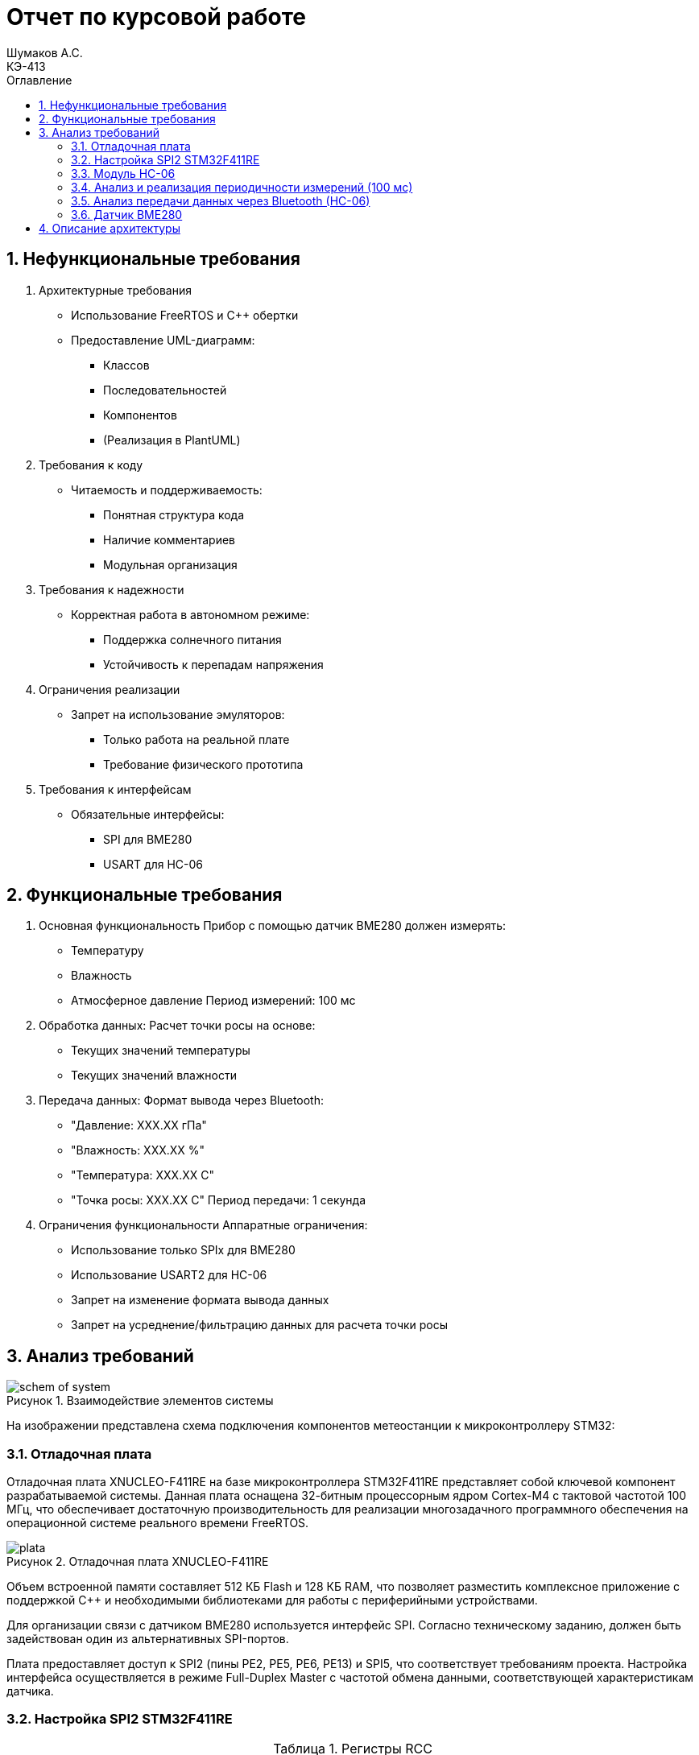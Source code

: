 = Отчет по курсовой работе
Шумаков А.С. <КЭ-413>
:imagesdir: image
:toc:
:toc-title: Оглавление
:figure-caption: Рисунок
:table-caption: Таблица
:sectnums: |,all|
:stem: latexmath
:numbered:

== Нефункциональные требования

[start = 1]
. Архитектурные требования
- Использование FreeRTOS и C++ обертки
- Предоставление UML-диаграмм:
  * Классов
  * Последовательностей
  * Компонентов
  * (Реализация в PlantUML)

. Требования к коду
- Читаемость и поддерживаемость:
  * Понятная структура кода
  * Наличие комментариев
  * Модульная организация

. Требования к надежности
- Корректная работа в автономном режиме:
  * Поддержка солнечного питания
  * Устойчивость к перепадам напряжения

. Ограничения реализации
- Запрет на использование эмуляторов:
  * Только работа на реальной плате
  * Требование физического прототипа

. Требования к интерфейсам
- Обязательные интерфейсы:
  * SPI для BME280
  * USART для HC-06

== Функциональные требования


[start = 1]
. Основная функциональность
   Прибор с помощью датчик BME280 должен измерять:
    - Температуру
    - Влажность
    - Атмосферное давление
   Период измерений: 100 мс

. Обработка данных:
   Расчет точки росы на основе:
    - Текущих значений температуры
    - Текущих значений влажности

. Передача данных:
   Формат вывода через Bluetooth:
    - "Давление: XXX.XX гПа"
    - "Влажность: XXX.XX %"
    - "Температура: XXX.XX C"
    - "Точка росы: XXX.XX C"
   Период передачи: 1 секунда

. Ограничения функциональности
 Аппаратные ограничения:
  - Использование только SPIx  для BME280
  - Использование USART2 для HC-06
  - Запрет на изменение формата вывода данных
  - Запрет на усреднение/фильтрацию данных для расчета точки росы


== Анализ требований 

.Взаимодействие элементов системы
image::schem_of_system.png[]

На изображении представлена схема подключения компонентов метеостанции к микроконтроллеру STM32:

=== Отладочная плата 

Отладочная плата XNUCLEO-F411RE на базе микроконтроллера STM32F411RE представляет собой ключевой компонент разрабатываемой системы. Данная плата оснащена 32-битным процессорным ядром Cortex-M4 с тактовой частотой 100 МГц, что обеспечивает достаточную производительность для реализации многозадачного программного обеспечения на операционной системе реального времени FreeRTOS. 

.Отладочная плата XNUCLEO-F411RE
image::plata.jpg[]

Объем встроенной памяти составляет 512 КБ Flash и 128 КБ RAM, что позволяет разместить комплексное приложение с поддержкой C++ и необходимыми библиотеками для работы с периферийными устройствами.

Для организации связи с датчиком BME280 используется интерфейс SPI. Согласно техническому заданию, должен быть задействован один из альтернативных SPI-портов. 

Плата предоставляет доступ к SPI2 (пины PE2, PE5, PE6, PE13) и SPI5, что соответствует требованиям проекта. Настройка интерфейса осуществляется в режиме Full-Duplex Master с частотой обмена данными, соответствующей характеристикам датчика.

=== Настройка SPI2 STM32F411RE

.Регистры RCC
[%autowidth]
|===
| Регистр | Назначение | Ключевые биты | Тип данных | Источник(https://goo.su/hUoKshN)


| *RCC_AHB1ENR* 
| Тактирование AHB1 периферии 
| GPIOA(1), GPIOB(1) 

| `uint32_t`
| RM0090 (стр. 182)

| *RCC_APB1ENR* 
| Тактирование APB1 периферии 
| `USART2EN`(17), `SPI2EN`(14)
| `uint32_t`
| RM0090 (стр. 185)

|===


Используется аппаратный SPI. Он на частотах до 25 MHz (для BME280 достаточно 10 MHz).У  аппаратного SPI нет задержек из-за прерываний.



Датчик BME280 поддерживает интерфейсы I²C и SPI, что делает его гибким для интеграции в различные системы. В данном проекте используется SPI из-за его высокой скорости и надёжности в условиях помех.

Особенности работы с BME280 по SPI

- Режим SPI:

CPOL = 0, CPHA = 0 (Mode 0) — стандартный режим для BME280.

- Скорость обмена:

Максимальная частота SCK для BME280 — 10 МГц

- Чтение/запись:

Первый бит адреса регистра указывает на операцию:

0x80 | reg — запись.

reg & 0x7F — чтение.




.Конфигурация линий SPI2
[%autowidth"]
|===
| Пин | Линия | Регистр MODER | Регистр AFR | Альтернативная функция

| PB12 | NSS 
| `MODER12[1:0] = 10` (Альтернативный)
| `AFRH12[3:0] = 0101` 
| AF5 (SPI2_NSS)

| PB13 | SCK 
| `MODER13[1:0] = 10` (Альтернативный)
| `AFRH13[3:0] = 0101` 
| AF5 (SPI2_SCK)

| PB14 | MISO 
| `MODER14[1:0] = 10` (Альтернативный)
| `AFRH14[3:0] = 0101` 
| AF5 (SPI2_MISO)

| PB15 | MOSI 
| `MODER15[1:0] = 10` (Альтернативный)
| `AFRH15[3:0] = 0101` 
| AF5 (SPI2_MOSI)
|===



.Регистры необходимые для настройки SPI2
[%autowidth]

|===
|Поля регистра SPI_CR1	|Описание | Тип данных |Состояния

|SPE	
|включение SPI	
| `bool`
|1 - Периферийное устройство включено.

|MSTR	
|Выбор мастера
| `bool`	
|1 - Master конфигурация.

|DFF	
|формат кадра данных
| `bool`	
|0 -для передачи/приема выбран 8-битный формат кадра данных.

|BR	
|Контроль скорости передачи данных
| `uint3_t`	
|000 - fPCLK/2

|CPOL,CPHA	
|программнно выбираются четыре варианта отношений таймингов интерфейса SPI
| `bool`	
|0 (CPOL,CPHA устанавливаются в 0, так как интерфейс SPI датчик BME280 совместим с режимом CPOL = CPHA = 0.)(https://roboparts.ru/upload/iblock/3ba/3ba8b9a547c432e79276186dd829340c.pdf?ysclid=m9n0hdi53p805898292 стр. 32)
|===

[%autowidth]

|===
|Поля регистра SPI_DR | Тип данных	|Описание

|DR	
| `uint16_t
|Регистр данных разделен на 2 буфера: один для записи (Transmit Buffer), другой для записи. чтение (Receive buffer)
|===

[%autowidth]

|===

|Поля регистра SPI_SR	|Описание | Тип данных	|Состояния

|BSY	
|флаг занятости.
| `bool`	
|0 - SPI не занят. 1 - SPI занят связью или буфер 

|Tx не пуст.
|TXE	буфер передачи пуст.	
| `bool`
|0 - буфер передачи не пуст. 1 - буфер передачи пуст
|===



Для настройки скорости SPI требуется придерживаться временной диаграммы интерфейса SPI датчика BME280


.Временная диаграмма SPI
image::time_diagram.png[]

.Тайминги SPI
[%autowidth]
|===
| Параметр | Краткое обозначение | Min | Max | Единица измерения

|Входная тактовая частота SPI|F_spi|0|10| МГц

|Низкий импульс SCK|T_low_sck |20 || нс

|Высокий импульс SCK|T_high_sck|20||нс

|Время установки SDI|T_setup_sdi|20||нс

|Время удержания SDI|T_hold_sdi|20||нс

|Задержка выхода SDO|T_delay_sdo, VDDIO = 1.6 V min||30|нс

|Задержка выхода SDO|T_delay_sdo, VDDIO = 1.2 V min||40|нс

|Время установки CSB|T_setup_csb|20||нс

|Время удержания CSB|T_hold_csb |20||нс
|===

.Регистры SPI2 (для BME280)

[%autowidth]
|===
| Регистр       | Описание                     | Биты / Поля                     | Значение (пример)

| *SPI2_CR1*    | Control Register 1           | `SPE` (SPI Enable)              | `1` (Включить SPI)
|               |                              | `MSTR` (Master/Slave)           | `1` (Режим Master) / `0` (Slave)
|               |                              | `BR[2:0]` (Baud Rate Control)   | `011` (f_PCLK / 8) / см. таблицу ниже
|               |                              | `CPOL` (Clock Polarity)         | `0` (SCK=0 в idle) / `1` (SCK=1 в idle)
|               |                              | `CPHA` (Clock Phase)            | `0` (сэмплинг по первому фронту) / `1` (по второму)

| *SPI2_DR*     | Data Register                | `DR[15:0]` (Data)               | Записываются данные для передачи (8/16 бит)

| *SPI2_SR*     | Status Register              | `TXE` (Transmit Empty)          | `1` (Буфер передачи пуст)
|               |                              | `BSY` (Busy Flag)               | `1` (SPI занят) / `0` (готов)
|===

Рассчитаем полный временной тайминг:

[latexmath]
++++
T_{All} = T_{low\_sck} + T_{high\_sck} + T_{setup\_sdi} + T_{hold\_sdi} + T_{delay\_sdo} + T_{setup\_csb} + T_{hold\_csb} = 150\,\text{нс}
++++

Переведем из временного интервала в частоту, используя условия 1 Гц = 1 цикл/с, следовательно

[latexmath]
++++
Frequency = \frac{1}{T_{All}}
++++

[latexmath]
++++
Frequence=6,67 МГц
++++

Датчик BME280 физически не может обрабатывать данные быстрее, чем 6.67 МГц. Если превысить эту частоту — данные будут теряться. Для стабильной работы возьмем частоту с запасом 4 МГц. Чтобы получить 4 МГц установим тактовую частоту генератора STM32 на 16 МГц и в регистре SPI установить значение 1 в бит BR (делитель частоты = 4), что даст частоту в 4,0 МГц на интерфейсе SPI2.


 
.Распиновка платы XNUCLEO-F411RE
image::pin_of_lab2.jpg[]

Передача метеоданных по беспроводному каналу реализована через модуль HC-06, подключенный к интерфейсу USART2. 

Используются стандартные пины PA2 (TX) и PA3 (RX), которые выводятся на контакты платы расширения Accessories Shield или I/O Expansion Shield. Скорость обмена установлена на 9600 бод, что является штатным режимом работы данного Bluetooth-модуля.

.Настройка USART
[%autowidth]
|===
| Этап настройки | Регистр/Параметр | Значение/Действие | Описание

| Тактирование
| RCC->APB1ENR
| USART2EN=1 (бит 17)
| Включение тактирования USART2

| 
| RCC->AHB1ENR
| GPIOAEN=1 (бит 0)
| Включение тактирования порта GPIOA

| Конфигурация GPIO
| GPIOA->MODER
| MODER2[1:0]=10 (PA2-TX)<br>MODER3[1:0]=10 (PA3-RX)
| Альтернативный режим для пинов

| 
| GPIOA->AFR[0]
| AFRL2[3:0]=AF7 AFRL3[3:0]=AF7
| Выбор AF7 (USART2)

| Настройка USART2
| USART2->BRR
| f_APB1/BaudRate (пример: 50MHz/9600=0x1458)
| Установка скорости передачи

| 
| USART2->CR1
| UE=1 (бит 13) TE=1 (бит 3)
| Включение USART, передатчика и приемника

| 
| USART2->CR2
| STOP[1:0]=00 (1 стоп-бит)
| Формат кадра

| 
| USART2->CR1
| M=0 (8 бит данных)
| Размер данных
|===



.последовательность настройки USART:
[%autowidth]
|===
| Этап | Регистры/Параметры | Действия

| 1. Включение тактирования
| RCC->APB1ENR (USARTxEN); RCC->AHB1ENR (GPIOxEN)
| Включить тактирование USART; Включить тактирование порта GPIO

| 2. Настройка GPIO
| GPIOx->MODER; GPIOx->AFRx; GPIOx->OSPEEDR
| Установить Alternate mode для TX/RX; Выбрать AF7 (USART); Настроить скорость (High)

| 3. Конфигурация USART
| USARTx->BRR
| - Рассчитать значение BaudRate:  `BRR = f_CLK / BaudRate`

| 4. Настройка формата
| USARTx->CR1; USARTx->CR2;
| 8 бит данных (M=0); 1 стоп-бит (STOP=00); Без контроля четности (PCE=0)

| 5. Активация
| USARTx->CR1 (UE, TE, RE)
| Включить USART (UE=1); Включить передатчик (TE=1)
|===

.Регистры USART2

[%autowidth]
|===
| Регистр       | Описание                     | Биты / Поля                     | Значение (пример)

| *USART2_CR1*  | Control Register 1           | `UE` (USART Enable)             | `1` (Включить USART)
|               |                              | `TE` (Transmitter Enable)       | `1` (Включить передатчик)
|               |                              | `M` (Word Length)               | `0` (8 бит данных) / `1` (9 бит)

| *USART2_CR2*  | Control Register 2           | `STOP[1:0]` (Stop Bits)         | `00` (1 стоп-бит) / `01` (0.5) / `10` (2) / `11` (1.5)
|               |                              | `CLKEN` (Clock Enable)          | `0` (Выключить тактирование)

| *USART2_BRR*  | Baud Rate Register           | `DIV_Mantissa[15:4]` (целая часть) | Рассчитывается по формуле: 
|               |                              | `DIV_Fraction[3:0]` (дробная часть) | `BRR = (F_ck / BaudRate)`, где `F_ck` — частота USART

| *USART2_SR*   | Status Register (Read-only)  | `TXE` (Transmit Empty)          | `1` (Буфер передачи пуст)
|               |                              | `RXNE` (Receive Not Empty)      | `1` (Данные приняты)

| *USART2_DR*   | Data Register                | `DR[8:0]` (Data)                | Записываются данные для передачи / читаются принятые
|===

.Подключение линий данных USART2
[%autowidth]
|===
| Наименование линий на STM| Пин на плате STM| Наименование линий на BlueTooth Bee HC-06  

| RX_STM | PA3 | TX_HC06 

| TX_STM | PA2 | RX_HC06
|===

Плата поддерживает подачу напряжения через разъем Vin (7-12 В) или E5V (5 В), что позволяет использовать солнечную батарею в качестве первичного источника энергии. Для стабилизации напряжения и защиты схемы рекомендуется включение в цепь дополнительного регулятора напряжения. 

=== Модуль HC-06

Модуль HC-06 – Bluetooth-передатчик для последовательной связи (UART) с ПК или смартфоном. Подключён к USART2 платы XNUCLEO-F411RE через плату расширения. Передаёт данные каждую секунду в формате:

"Давление: XXX.XX гПа

Влажность: XXX.XX %

Температура: XXX.XX C

Точка росы: XXX.XX C"
 
.Модуль HC-06
image::module_hc06.png[]

Работает на скорости 9600 бод, питается от 3.3–5 В, потребляет ~30 мА. Прост в настройке (базовые AT-команды), обеспечивает стабильную связь на расстоянии до 10 м.

=== Анализ и реализация периодичности измерений (100 мс)

Для обеспечения периодичности измерений в 100 мс будут использован RTOS 

FreeRTOS — это популярная операционная система реального времени (RTOS) с открытым исходным кодом, разработанная для встраиваемых систем. Она предоставляет механизмы для многозадачности, синхронизации, управления памятью и работы с периферией.


=== Анализ передачи данных через Bluetooth (HC-06)

Для передачи данных через Bluetooth модуль HC-06 используется USART2. Ниже приведена детальная настройка и алгоритм работы.

Настройка USART2:

- Скорость передачи: 9600 бод.
- Формат данных: 8 бит данных, 1 стоп-бит, без контроля четности.
- Пины: PA2 (TX), PA3 (RX).

Данные форматируются в строку и отправляются каждую секунду.

=== Датчик BME280

Датчик BME280 – цифровой сенсор для измерения температуры, влажности и атмосферного давления. В проекте подключён к микроконтроллеру через интерфейс SPI (используется порт SPIx, где x≠1,2,3). 

Обеспечивает высокую точность измерений: ±1°C для температуры, ±3% для влажности и ±1 гПа для давления.
 
.BME280
image::BME280.png[]


Датчик работает с частотой опроса 100 мс. Полученные данные используются для расчёта точки росы по формуле Магнуса. Питание осуществляется от 3.3 В, потребление в активном режиме – до 3.6 мкА при измерении всех параметров.

.Параметры датчика
[%autowidth]
|===
|Измеряемые физические величины | Система единиц |Регистры, где находятся необработанные выходные данные| объем данных, бит

| Давление | паскаль | 0xF7 - 0xF9  | 20 
| Температура | градусы цельсия | 0xFA - 0xFC  | 20 
| Влажность | % | 0xFD - 0xFE |  16 
|===

.Регистры настройки сбора данных
[%autowidth]
|===
|Регистр|Описание
|0xF4|Данные регистр используется для управления передискретизацией данных температуры и давления
|0xF2|Данные регистр используется для управления передискретизацией данных влажности
|===

Для регистра 0xF2 (ctrl_hum):

- Управляет только влажностью (биты 0-2)

- Перед изменением требует сначала записи в 0xF4

Для регистра 0xF4 (ctrl_meas):

- Комбинированный регистр (биты 7-5 - temp, 4-2 - press, 1-0 - режим)




Источник :
https://roboparts.ru/upload/iblock/3ba/3ba8b9a547c432e79276186dd829340c.pdf?ysclid=m9n0hdi53p805898292 (страницы : 25, 26 )



.Регистры необходимые для настройки датчика
[%autowidth]
|===
|Регистр | Описание | Тип данных| Страница в документации 

| 0x76| Адрес BME280 | uint8_t (константа)
 | 31

| 0xD0| ID регистр BME280 | uint8_t (read-only)
 | 25

| 0x60| Информация, читаемая от BME280 в ID регистре | uint8_t  |  24

| 0xE0| Регистр для перезагрузки BME280 | uint8_t (write-only)| 25

| 0xB6| Значение, записываемое в регистр для перезагрузки BME280 | uint8_t | 25

| 0xF3| Регистр статуса BME280 | uint8_t (read-only)
 | 25

| 0xF5| Регистр конфигурации BME280, задаём время ожидания, значение постоянной времени
фильтра BME280 | uint8_t (read/write)
 | 28
|===
Источник на регистры необходимые для настройки датчика:
https://roboparts.ru/upload/iblock/3ba/3ba8b9a547c432e79276186dd829340c.pdf?ysclid=m9n0hdi53p805898292

.Регистры калибровки
[%autowidth]
|===

|Адрес регистра|Обозначение регистра|Тип данных

|0x88 - 0x89|dig_T1|unsigned short

|0x8A - 0x8B|dig_T2|signed short

|0x8C - 0x8D|dig_T3|signed short
|===

Источник регистров калибровки :
https://roboparts.ru/upload/iblock/3ba/3ba8b9a547c432e79276186dd829340c.pdf?ysclid=m9n0hdi53p805898292 (страница 22)

	- dig_T - Обозначение регистра откуда читаем калибровочное значение температуры

	- Все данные передаются младшим байтом в перед, поэтому будет необходима функция перестановки байтов

Преобразование температуры в градусах Цельсия (°C):

[latexmath]

++++
X = \frac{adc_T}{16} - dig_{T1}
++++

	- adc_T – сырое значение АЦП (безразмерное, 20 бит)

- dig_T1, dig_T2, dig_T3 – калибровочные коэффициенты (int16, заводские единицы)

- X – промежуточное значение (безразмерное)


[latexmath]
++++
T_f = \frac{X \cdot dig_{T1} + \frac{X^2 \cdot dig_{T3}}{65536}}{1024}
++++

	- гдe T_f – итоговая температура (°C × 100, фиксированная точка)

Преобразование давления в паскалях :

[latexmath]

++++
D_F = \frac{adc_D}{16} \times 0.18
++++

где

- adc_D – сырое значение АЦП (безразмерное, 20 бит)

- D_F – итоговое давление (Па)

Преобразование Влажности в % относительной влажности (RH%):

[latexmath]
++++
H_F = adc_H \times 0.008
++++

где

- adc_H – сырое значение АЦП (безразмерное, 16 бит)

- H_F – итоговая влажность (% RH)

Вычисление точки росы в градусах Цельсия (°C).:

Точка росы - рассчитываемый параметр, для этого воспользуемся формулой:

[latexmath]
++++
T_p = \frac{b \cdot y(T,Q)}{a - y(T,Q)}
++++

где

- T – температура (°C)

- Q – относительная влажность (доли единицы, 0.0–1.0)

- a – константа (17.27, безразмерная)

- b – константа (237.7 °C)

- y(T, Q) – промежуточное значение (безразмерное)

- Tp – точка росы (°C)

Вычесление объёмной доли

[latexmath]
++++
y(T,Q) = \frac{a \cdot T}{b + T} + \ln Q
++++

формула перевода из относительной влажности (%) в объёмные доли:

[latexmath]
++++
Q = \frac{H_F}{100\%}
++++

*где:*
* `Hf` - относительная влажность в процентах (%)
* `Q` - влажность в объёмных долях (безразмерная величина, диапазон 0..1)


	- Период измерения физических вилечин составляет 100 мс.

	- В BME280 предусмотрен БИХ-фильтр, для более точных измерений он будет включен.

	- Общение с датчиком осуществляться по интерфейсу SPI2.

	- Объёмная доля - безразмерная величина, она выражается числом от 0 до 1, где 1 - является 100 %.

	- Выбор интерфейса осуществляется автоматически на основе статуса CSB (выбор чипа), если CSB отключен, активируется интерфейс SPI.


 
.Схема подключения 4-проводного SPI
image::schem_of_SPI.png[]

	- CSB – NSS (выбор кристалла).
	- SDI – MISO.
	- SDO – MOSI.

MISO и MOSI – это сигналы в интерфейсе SPI (Serial Peripheral Interface):  

	- MISO (Master In Slave Out) – вход ведущего, выход ведомого. Служит для передачи данных от ведомого устройства ведущему.

	- MOSI (Master Out Slave In) – выход ведущего, вход ведомого. Служит для передачи данных от ведущего устройства ведомому.

	- SCK  – последовательный тактовый сигнал (Serial Clock). Используется в синхронных протоколах связи для координации передачи данных между устройствами. 

	- Network Security Services (NSS) — набор библиотек, предназначенных для разработки защищённых кросс-платформенных приложений. Нам он необходим для выбора ведомого устройства.

Таким образом, получаем следующее
 

	. Bluetooth Bee HC-06

.Ключевые регистры USART2
[%autowidth]
|===
| Регистр | Описание                  | Смещение | Основные биты

| CR1
| Control Register 1
| 0x00
| UE, TE, RE, M, PCE, PS

| CR2
| Control Register 2
| 0x04
| STOP, LINEN, CLKEN

| CR3
| Control Register 3
| 0x08
| DMAT, DMAR, CTSE, RTSE

| BRR
| Baud Rate Register
| 0x0C
| DIV_Mantissa, DIV_Fraction

| SR
| Status Register
| 0x00
| TXE, RXNE, TC, ORE

| DR
| Data Register
| 0x04
| TX/RX данные (8/9 бит)
|===


Подключен к USART2 микроконтроллера через пины (источник https://www.st.com/resource/en/datasheet/stm32f411re.pdf стр. 48):

	- PА2 (TX) — передача данных.
	- PА3 (RX) — прием данных.
	- Период передачи данных: 1 секунда.

	. Датчик BME280

Подключен через интерфейс SPI2 микроконтроллера:

	- PB12 (NSS) — выбор ведомого устройства.

	- PB13 (SCK) — тактовый сигнал.

	- PB14 (MISO) — данные от датчика к микроконтроллеру.

	- PB15 (MOSI) — данные от микроконтроллера к датчику.

Период измерения параметров: 100 мс.

	. Микроконтроллер STM32

Координирует работу всех компонентов:

	- Чтение данных с BME280 через SPI2.

	- Передача данных через USART2 на HC-06.
    
Схема отражает аппаратную реализацию проекта, включая распиновку и временные параметры, заданные в техническом задании.


== Описание архитектуры
.Диаграмма "задачи"
[plantuml, diagram, png]
----
interface IThread

class MeasureTask
class SendTask

interface IMeasurementsUpdate {
    +UpdateCalc(): void
}

interface IMeasurementsController {
    +Update(): void
}

interface ITransfer {
    +TransferData(): void
}

interface IMeasurementsController
interface ITransfer

IThread <|-- MeasureTask
IThread <|-- SendTask

MeasureTask <.. IMeasurementsUpdate
MeasureTask <.. IMeasurementsController

SendTask o-- ITransfer

note left of MeasureTask
Выполняет задачу получение новых
значений из регистров.
Обновляет расчет параметров
температуры, давления, влажности,
точки росы
end note

note right of SendTask
Раз в 1 с отправляет
данные по USART
end note
----




.Логика работы архитектуры
[%autowidth]
|===
|Этап|Описание
|1|Класс BME280 используя RegisterBME280 производит инициализацию датчика, передача и прием данных с датчика происходит через метод интерфейса ISpi.
|2|Класс MeasureTask с периодичностью в 100 мс получает значение регистров через интерфейс IMeasurementsController. +
IMeasurementsController обеспечивает классу BME280 возможность инициирования считывания кодов с регистров датчика. +
Далее IDataNotify получает коды данных регистров с класса BME280. +
Затем IDataNotify предоставляет классам Temperature, Humidity, Press нужные коды с регистров.
|3|Класс MeasureTask с периодичностью в 100 мс получает обновленные значения измеряемых параметров через IMeasurementsUpdate. +
IMeasurementsUpdate предоставляет метод расчета измеряемых параметров классам Temperature, Humidity, Press, СalculationDewPoint. +
Класс СalculationDewPoint через IFloatDataProvider получает измеряемые параметры температуры, влажности для расчета точки росы.
|4|Класс SendTask с периодичностью раз в секунду отправляет измеряемые параметры по USART через интерфейс ITransfer. +
ITransfer предоставляет метод передачи измеряемых параметров классу Usart. +
Usart через IFloatDataProvider получает измеряемые параметры классов Temperature, Humidity, Press, СalculationDewPoint. 
|===

.Описание блоков
[%autowidth]
|===
|Наименование|Описание
|IMeasurementsUpdate|Обспечивает обновление измеряемых параметров.
|IMeasurementsController|Обспечивает инициирование считывание кодов с регистров датчика.
|ITransfer|Обспечивает отправку данных по интерфейсу USART.
|MeasureTask|Раз в 100 мс выполняет обновление измеряемых параметров.
|SendTask|Раз в секунду выполняет передачу измеряемых параметров по USART.
|===

."Обновление расчетов"
[plantuml, diagram, png]
----
@startuml
skinparam classAttributeIconSize 0

' Интерфейсы и абстрактные компоненты
interface IMeasurementsUpdate {
    +UpdateCalc(): void
}
interface IFloatDataProvider {
    +GetData(): float
}
interface ITransfer { 
  +TransferData(): void
}

' Классы
class Temperature {
    +UpdateCalc(): void
    +GetData(): float
    +GetRegister(): int
}
class CalculationDewPoint
class Humidity
class Press
class Usart

' Примечания
note top of IMeasurementsUpdate : Выполняет расчет\nфизических величин
note top of ITransfer : Выполняет\nпередачу по\nUSART
note bottom of Temperature : Преобразует значение регистра\nтемпературы в градусы
note bottom of CalculationDewPoint : Рассчитывает значение\nточки росы по температуре\nи влажности

' Стрелки 
Temperature --> IMeasurementsUpdate
Temperature --> IFloatDataProvider

CalculationDewPoint --> IMeasurementsUpdate
CalculationDewPoint --> IFloatDataProvider
IFloatDataProvider --> CalculationDewPoint

Humidity --> IMeasurementsUpdate
Humidity --> IFloatDataProvider

Press --> IMeasurementsUpdate
Press --> IFloatDataProvider


Usart <-- IFloatDataProvider
Usart --> ITransfer

@enduml
----


.Диаграмма SPI


[plantuml, diagram, png]
----
@startuml
interface ISpi {
  +WriteByte(): void
  +ReadByte(): void
  +ReadWord(): void
}

interface IBme280 {
  +InitBme280(): void
}

interface IMeasurementsController {
  +Update(): void
}

interface IDataNotifyT {
  +OnUpdate(uint16_t: digRegT1,\nint16_t_t: digRegT3,\nint32_t_t: registerCodeT): void
}

interface IDataNotifyP {
  +OnUpdate(int32_t_t:\nregisterCodeP): void
}

interface IDataNotifyH {
  +OnUpdate(int16_t:\nregisterCodeH): void
}

class Temperature
class Press
class Humidity

class Spi {

}

class RegisterBME280 {

}

class BME280 {

}

note top of BME280 : Выполняет первичную настроику BME280.\nПолучает значение из регистром;\nТемпературы;\nВлажности;\nДавления;\nКалибровочные значения температур
note bottom of BME280 : Выполняет: Чтение регистров BME280\nЗапись регистров в BME280\nИнициализацию BME280
note top of IMeasurementsController: Обновляет значение всех регистров\nПолучается значение калибровочных\nзначений температуры (dig_T1, dig_T2,\ndig_T3)
note top of IDataNotifyT: Наследует значение с\nрегистров
note bottom of RegisterBME280: Находятся\nрегистры в BME280

IBme280 <|-- BME280
IMeasurementsController <|-- BME280
IDataNotifyT <|-- Temperature
IDataNotifyP <|-- Press
IDataNotifyH <|-- Humidity
ISpi <|-- Spi
BME280 <-- ISpi
BME280 --> RegisterBME280
BME280 <-- IDataNotifyT
BME280 <-- IDataNotifyP
BME280 <-- IDataNotifyH
@enduml
----

.Описание блоков
[%autowidth]
|===
|Наименование|Описание
|IDataNotify|Обеспечивает наследование кодов с регистров.
|ISpi|Обеспечивает передачу данных по SPI.
|BME280|Выполняет настройку датчика, получает коды с регистров.
|RegisterBME280|Хранит регистры назначения датчика.
|===

.Cвязь классов с "IMeasurementsUpdate "
[plantuml, diagram, png]
----
@startuml

interface IMeasurementsUpdate {
    +UpdateCalc(): void
}

interface IFloatDataProvider {
    +GetData(): float
}

class Temperature {
    -measuredX: float
    -measuredT: float
    -digT1: uint16_t
    -digT3: int16_t
    -adcT: int32_t
}

class Press {
    -adcP: int32_t
    -measuredP: float
}

class Humidity {
    +adcH: int16_t
    +measuredH: float
}

class DewPoint {
    -measuredD: float
    -measuredT: float
    -measuredH: float
    -a: float const
    -b: float const
    -measuredY: float
    -mdataT: IFloatDataProvider&
    -mdataH: IFloatDataProvider&
    +DewPoint(dataT: IFloatDataProvider&,\ndataH: IFloatDataProvider&)
}

note top of DewPoint: Рассчитывает значение точки росы\nпо температуре и влажности
note top of Temperature: Преобразует значение регистра\nтемпературы в градусы
note top of IMeasurementsUpdate: Выполныет расчет физических величин

IMeasurementsUpdate <|-- DewPoint
IMeasurementsUpdate <|-- ITemperature
IMeasurementsUpdate <|-- Press
IMeasurementsUpdate <|-- Humidity

IFloatDataProvider <|-- Temperature
IFloatDataProvider <|-- Humidity
IFloatDataProvider <|-- DewPoint
IFloatDataProvider <|-- Press

@enduml

----

.связь классов с "IMeasurementsController"

[plantuml, diagram, png]
----
@startuml
interface IDataNotifyT {
  +OnUpdate(uint16_t digRegT1, int16_t digRegT3, int32_t registerCodeT)
}

interface IDataNotifyP {
  +OnUpdate(int32_t registerCodeP)
}

interface IDataNotifyH {
  +OnUpdate(int16_t registerCodeH)
}

class Temperature {
  -measuredX: float
  -measuredT: float
  -digT1: uint16_t
  -digT3: int16_t
  -adcT: int32_t
}

class Press {
  -adcP: int32_t
  -measuredP: float
}

class Humidity {
  -adcH: int16_t
  -measuredH: float
}

note bottom of IDataNotifyT : Наследут значение с регистров

Temperature --|> IDataNotifyT
Press --|> IDataNotifyP
Humidity --|> IDataNotifyH
@enduml
----

